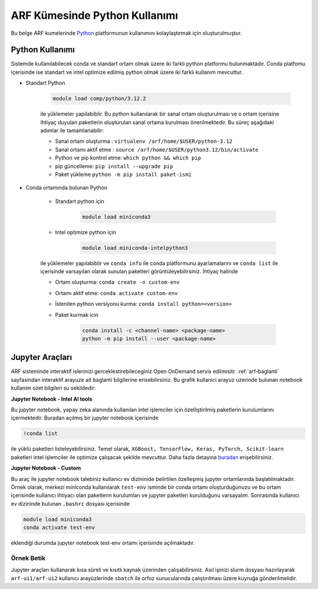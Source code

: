 .. _arf-python:

===============================
ARF Kümesinde Python Kullanımı
===============================

Bu belge ARF kumelerinde `Python <https://www.python.org/>`_ platformunun kullanımını kolaylaştırmak için oluşturulmuştur.

.. grid:: 3

    .. grid-item-card::  :ref:`arf-python-kullanimi`
        :text-align: center
    .. grid-item-card:: :ref:`arf-jupyter-araclari`
        :text-align: center
    .. grid-item-card:: :ref:`arf-python-ornek`
        :text-align: center

.. _arf-python-kullanimi:

----------------
Python Kullanımı
----------------

Sistemde kullanılabilecek conda ve standart ortam olmak üzere iki farklı python platformu bulunmaktadır. Conda platfomu içerisinde ise standart ve intel optimize edilmiş python olmak üzere iki farklı kullanım mevcuttur.

- Standart Python

    .. code-block:: 

        module load comp/python/3.12.2
    ile yüklemeler yapilabiblir. Bu python kullanılarak bir sanal ortam oluşturulması ve o ortam içerisine ihtiyaç duyulan paketlerin oluşturulan sanal ortama kurulması önerilmektedir. Bu süreç aşağıdaki adımlar ile tamamlanabilir:

    - Sanal ortam oluşturma : ``virtualenv /arf/home/$USER/python-3.12``
    - Sanal ortamı aktif etme : ``source /arf/home/$USER/python3.12/bin/activate``
    - Python ve pip kontrol etme: ``which python && which pip``
    - pip güncelleme: ``pip install --upgrade pip``
    - Paket yükleme ``python -m pip install paket-ismi`` 

- Conda ortamında bulunan Python

    - Standart python için

        .. code-block:: bash

            module load miniconda3

    - Intel optimize python için

        .. code-block:: bash

            module load miniconda-intelpython3

    ile yüklemeler yapılabiblir ve ``conda info`` ile conda platformunu ayarlamalarını  ve ``conda list`` ile içerisinde varsayılan olarak sunulan paketleri görüntüleyebilirsiniz. İhtiyaç halinde 

    - Ortam oluşturma: ``conda create -n custom-env``
    - Ortamı aktif etme: ``conda activate custom-env``
    - İstenilen python versiyonu kurma: ``conda install python=<version>``
    - Paket kurmak icin 
        
        .. code-block::       
            
            conda install -c <channel-name> <package-name>
            python -m pip install --user <package-name>

.. _arf-jupyter-araclari:

--------------------------
Jupyter Araçları 
--------------------------

ARF sisteminde interaktif islerinizi gerceklestirebileceginiz Open OnDemand servis edilmisitr. :ref:`arf-baglanti` sayfasindan interaktif arayuze ait baglanti bilgilerine erisebilirsiniz. Bu grafik kullanici arayuz uzerinde bulunan notebook kullanim ozet bilgileri su sekildedir:

**Jupyter Notebook - Intel AI tools**

Bu jupyter notebook, yapay zeka alanında kullanılan intel işlemciler için özelliştirilmiş paketlerin kurulumlarını içermektedir. Buradan açılmış bir jupyter notebook içerisinde

.. code-block:: 

    !conda list

ile yüklü paketleri listeleyebilirsiniz. Temel olarak, ``XGBoost, TensorFlow, Keras, PyTorch, Scikit-learn`` paketleri intel işlemciler ile optimize çalışacak şekilde mevcuttur. Daha fazla detayına `buradan <https://www.intel.com/content/www/us/en/developer/tools/oneapi/ai-analytics-toolkit.html#gs.9ay6kn>`_ erişebilirsiniz.

**Jupyter Notebook - Custom**

Bu araç ile jupyter notebook talebiniz kullanıcı ev dizininide belirtilen özelleşmiş jupyter ortamlarında başlatılmaktadır. Örnek olarak, merkezi miniconda kullanılarak ``test-env`` isminde bir conda ortamı oluşturduğunuzu ve bu ortam içerisinde kullanıcı ihtiyacı olan paketlerin kurulumları ve jupyter paketleri kurulduğunu varsayalım. 
Sonrasında kullanıcı ev dizininde bulunan ``.bashrc`` dosyası içerisinde

.. code-block:: 

    module load miniconda3
    conda activate test-env

eklendiği durumda jupyter notebook test-env ortamı içerisinde açılmaktadır.

.. _arf-python-ornek:

Örnek Betik
------------

Jupyter araçları kullanarak kısa süreli ve kısıtlı kaynak üzerinden çalışabilirsiniz. Asıl işinizi slurm dosyası hazırlayarak ``arf-ui1/arf-ui2`` kullanıcı arayüzlerinde ``sbatch`` ile orfoz sunucularında çalıştırılması üzere kuyruğa gönderilmelidir.

.. dropdown:: :octicon:`codespaces;1.5em;secondary` Örnek Betik (Tıklayınız)
    :color: info

.. tabs::

    .. tab:: Is Gonderme

        .. code-block:: bash

            sbatch job.slurm

    .. tab:: job.slurm

        .. code-block:: bash
    
            #!/bin/bash

            #SBATCH --account=kullanici_adiniz
            #SBATCH --output=slurm-%j.out
            #SBATCH --error=slurm-%j.err
            #SBATCH --time=00:15:00
            #SBATCH --job-name=test

            #SBATCH --partition=orfoz
            #SBATCH --ntasks=112
            #SBATCH --nodes=1
            #SBATCH --cpus-per-task=1

            ###SBATCH --mal-user= your_email_address
            ###SBATCH --mail-type=BEGIN,END,FAIL
            ###SBATCH --mail-type=ALL

            ### Load modules

            module purge
            module load comp/python/ai-tools

            echo "We have the modules: $(module list 2>&1)" > ${SLURM_JOB_ID}.info

            ### jobs
            python xgboost-test.py

            exit

    .. tab:: xgboost-test.py
        
        ..  code-block:: python

            from sklearn.datasets import make_classification
            from sklearn.model_selection import train_test_split
            from sklearn.metrics import accuracy_score
            from xgboost import XGBClassifier
            from matplotlib import pyplot

            import time
            start_time = time.time()  # Record the start time

            # define dataset
            X, y = make_classification(n_samples=100000, n_features=100, n_informative=100, n_redundant=0, random_state=1)

            # split data into train and test sets
            X_train, X_test, y_train, y_test = train_test_split(X, y, test_size=0.50, random_state=1)

            # define the model
            model = XGBClassifier(n_estimators=2000, eta=0.05, subsample=0.5, colsample_bytree=0.5)

            # define the datasets to evaluate each iteration
            evalset = [(X_train, y_train), (X_test,y_test)]

            # fit the model
            model.fit(X_train, y_train, eval_metric='logloss', eval_set=evalset)

            # evaluate performance
            yhat = model.predict(X_test)
            score = accuracy_score(y_test, yhat)
            print('Accuracy: %.3f' % score)

            # retrieve performance metrics
            results = model.evals_result()
            print(results)

            evaluation_time = time.time() - start_time  # Calculate the elapsed time
            print("Evaluation Time:", round(evaluation_time, 2), "seconds")
